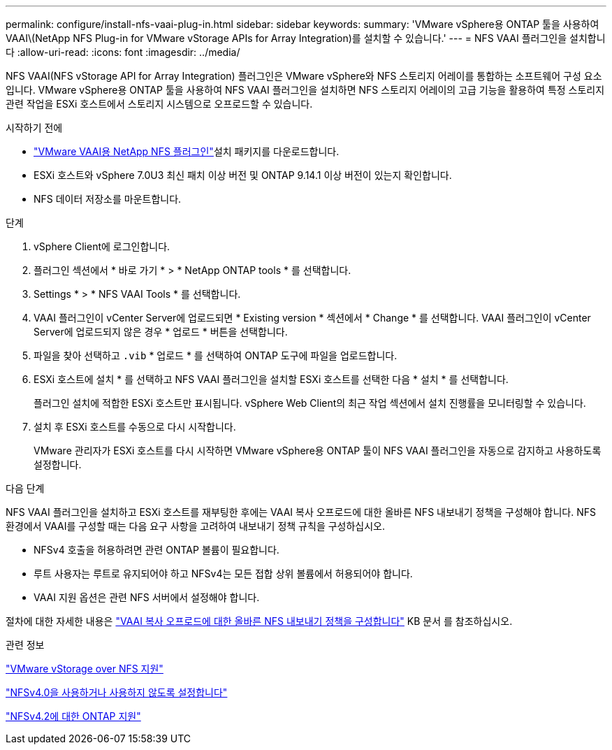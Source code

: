 ---
permalink: configure/install-nfs-vaai-plug-in.html 
sidebar: sidebar 
keywords:  
summary: 'VMware vSphere용 ONTAP 툴을 사용하여 VAAI\(NetApp NFS Plug-in for VMware vStorage APIs for Array Integration)를 설치할 수 있습니다.' 
---
= NFS VAAI 플러그인을 설치합니다
:allow-uri-read: 
:icons: font
:imagesdir: ../media/


[role="lead"]
NFS VAAI(NFS vStorage API for Array Integration) 플러그인은 VMware vSphere와 NFS 스토리지 어레이를 통합하는 소프트웨어 구성 요소입니다. VMware vSphere용 ONTAP 툴을 사용하여 NFS VAAI 플러그인을 설치하면 NFS 스토리지 어레이의 고급 기능을 활용하여 특정 스토리지 관련 작업을 ESXi 호스트에서 스토리지 시스템으로 오프로드할 수 있습니다.

.시작하기 전에
*  https://mysupport.netapp.com/site/products/all/details/nfsplugin-vmware-vaai/downloads-tab["VMware VAAI용 NetApp NFS 플러그인"]설치 패키지를 다운로드합니다.
* ESXi 호스트와 vSphere 7.0U3 최신 패치 이상 버전 및 ONTAP 9.14.1 이상 버전이 있는지 확인합니다.
* NFS 데이터 저장소를 마운트합니다.


.단계
. vSphere Client에 로그인합니다.
. 플러그인 섹션에서 * 바로 가기 * > * NetApp ONTAP tools * 를 선택합니다.
. Settings * > * NFS VAAI Tools * 를 선택합니다.
. VAAI 플러그인이 vCenter Server에 업로드되면 * Existing version * 섹션에서 * Change * 를 선택합니다. VAAI 플러그인이 vCenter Server에 업로드되지 않은 경우 * 업로드 * 버튼을 선택합니다.
. 파일을 찾아 선택하고 `.vib` * 업로드 * 를 선택하여 ONTAP 도구에 파일을 업로드합니다.
. ESXi 호스트에 설치 * 를 선택하고 NFS VAAI 플러그인을 설치할 ESXi 호스트를 선택한 다음 * 설치 * 를 선택합니다.
+
플러그인 설치에 적합한 ESXi 호스트만 표시됩니다. vSphere Web Client의 최근 작업 섹션에서 설치 진행률을 모니터링할 수 있습니다.

. 설치 후 ESXi 호스트를 수동으로 다시 시작합니다.
+
VMware 관리자가 ESXi 호스트를 다시 시작하면 VMware vSphere용 ONTAP 툴이 NFS VAAI 플러그인을 자동으로 감지하고 사용하도록 설정합니다.



.다음 단계
NFS VAAI 플러그인을 설치하고 ESXi 호스트를 재부팅한 후에는 VAAI 복사 오프로드에 대한 올바른 NFS 내보내기 정책을 구성해야 합니다. NFS 환경에서 VAAI를 구성할 때는 다음 요구 사항을 고려하여 내보내기 정책 규칙을 구성하십시오.

* NFSv4 호출을 허용하려면 관련 ONTAP 볼륨이 필요합니다.
* 루트 사용자는 루트로 유지되어야 하고 NFSv4는 모든 접합 상위 볼륨에서 허용되어야 합니다.
* VAAI 지원 옵션은 관련 NFS 서버에서 설정해야 합니다.


절차에 대한 자세한 내용은 https://kb.netapp.com/on-prem/ontap/DM/VAAI/VAAI-KBs/Configure_the_correct_NFS_export_policies_for_VAAI_copy_offload["VAAI 복사 오프로드에 대한 올바른 NFS 내보내기 정책을 구성합니다"] KB 문서 를 참조하십시오.

.관련 정보
https://docs.netapp.com/us-en/ontap/nfs-admin/support-vmware-vstorage-over-nfs-concept.html["VMware vStorage over NFS 지원"]

https://docs.netapp.com/us-en/ontap/nfs-admin/enable-disable-nfsv40-task.html["NFSv4.0을 사용하거나 사용하지 않도록 설정합니다"]

https://docs.netapp.com/us-en/ontap/nfs-admin/ontap-support-nfsv42-concept.html#nfs-v4-2-security-labels["NFSv4.2에 대한 ONTAP 지원"]
